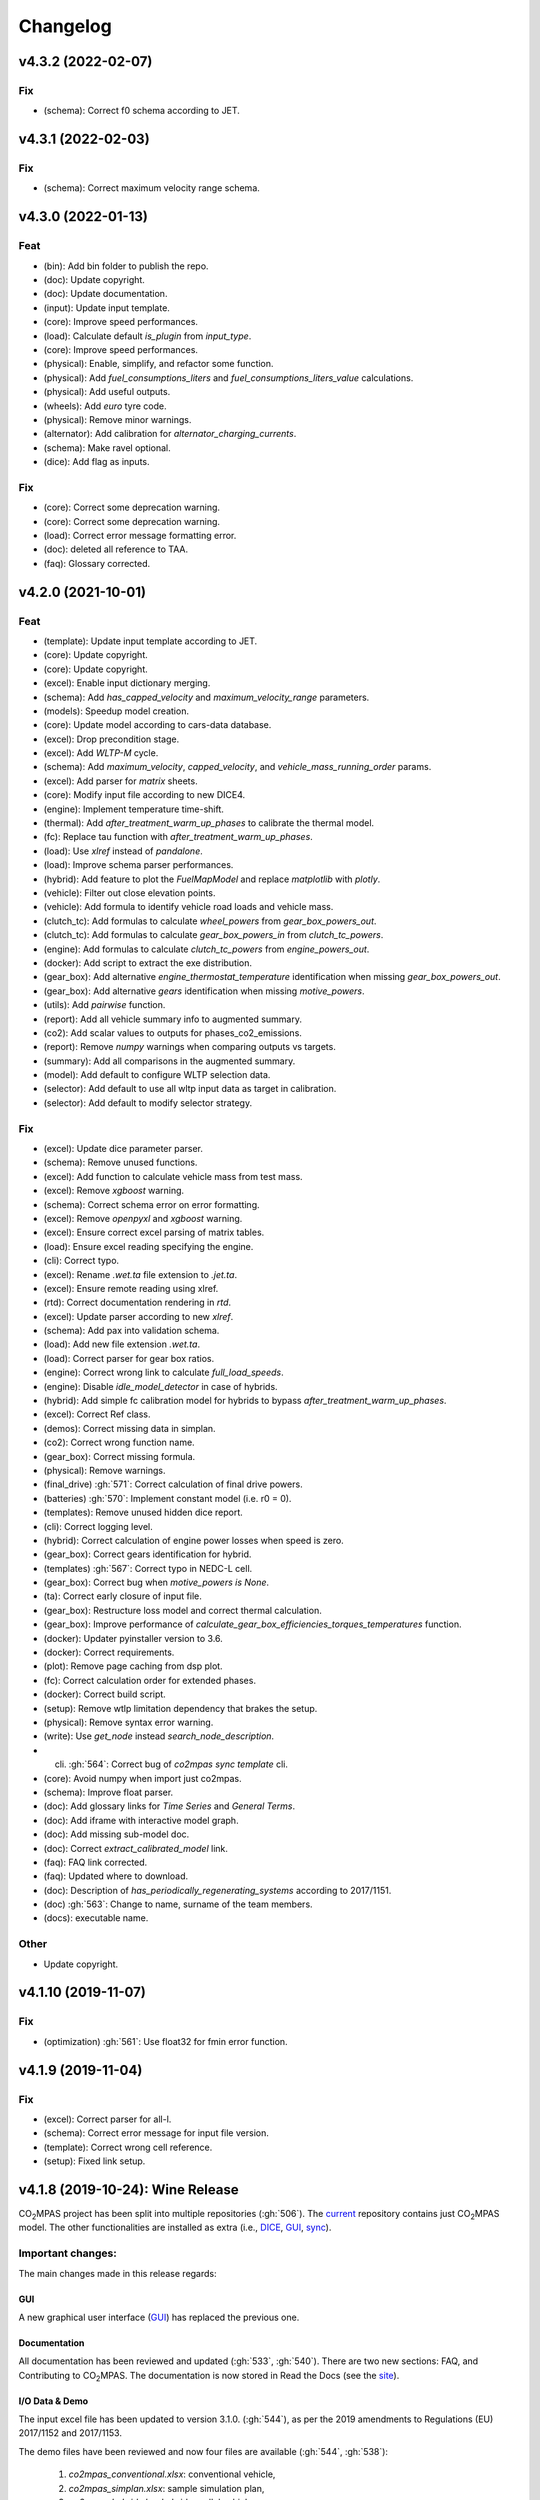 Changelog
=========

v4.3.2 (2022-02-07)
-------------------
Fix
~~~
- (schema): Correct f0 schema according to JET.

v4.3.1 (2022-02-03)
-------------------
Fix
~~~
- (schema): Correct maximum velocity range schema.

v4.3.0 (2022-01-13)
-------------------
Feat
~~~~
- (bin): Add bin folder to publish the repo.
- (doc): Update copyright.
- (doc): Update documentation.
- (input): Update input template.
- (core): Improve speed performances.
- (load): Calculate default `is_plugin` from `input_type`.
- (core): Improve speed performances.
- (physical): Enable, simplify, and refactor some function.
- (physical): Add `fuel_consumptions_liters` and
  `fuel_consumptions_liters_value` calculations.
- (physical): Add useful outputs.
- (wheels): Add `euro` tyre code.
- (physical): Remove minor warnings.
- (alternator): Add calibration for `alternator_charging_currents`.
- (schema): Make ravel optional.
- (dice): Add flag as inputs.

Fix
~~~
- (core): Correct some deprecation warning.
- (core): Correct some deprecation warning.
- (load): Correct error message formatting error.
- (doc): deleted all reference to TAA.
- (faq): Glossary corrected.

v4.2.0 (2021-10-01)
-------------------
Feat
~~~~
- (template): Update input template according to JET.
- (core): Update copyright.
- (core): Update copyright.
- (excel): Enable input dictionary merging.
- (schema): Add `has_capped_velocity` and `maximum_velocity_range`
  parameters.
- (models): Speedup model creation.
- (core): Update model according to cars-data database.
- (excel): Drop precondition stage.
- (excel): Add `WLTP-M` cycle.
- (schema): Add `maximum_velocity`, `capped_velocity`, and
  `vehicle_mass_running_order` params.
- (excel): Add parser for `matrix` sheets.
- (core): Modify input file according to new DICE4.
- (engine): Implement temperature time-shift.
- (thermal): Add `after_treatment_warm_up_phases` to calibrate the
  thermal model.
- (fc): Replace tau function with `after_treatment_warm_up_phases`.
- (load): Use `xlref` instead of `pandalone`.
- (load): Improve schema parser performances.
- (hybrid): Add feature to plot the `FuelMapModel` and replace
  `matplotlib` with `plotly`.
- (vehicle): Filter out close elevation points.
- (vehicle): Add formula to identify vehicle road loads and vehicle
  mass.
- (clutch_tc): Add formulas to calculate `wheel_powers` from
  `gear_box_powers_out`.
- (clutch_tc): Add formulas to calculate `gear_box_powers_in` from
  `clutch_tc_powers`.
- (engine): Add formulas to calculate `clutch_tc_powers` from
  `engine_powers_out`.
- (docker): Add script to extract the exe distribution.
- (gear_box): Add alternative `engine_thermostat_temperature`
  identification when missing `gear_box_powers_out`.
- (gear_box): Add alternative `gears` identification when missing
  `motive_powers`.
- (utils): Add `pairwise` function.
- (report): Add all vehicle summary info to augmented summary.
- (co2): Add scalar values to outputs for phases_co2_emissions.
- (report): Remove `numpy` warnings when comparing outputs vs targets.
- (summary): Add all comparisons in the augmented summary.
- (model): Add default to configure WLTP selection data.
- (selector): Add default to use all wltp input data as target in
  calibration.
- (selector): Add default to modify selector strategy.

Fix
~~~
- (excel): Update dice parameter parser.
- (schema): Remove unused functions.
- (excel): Add function to calculate vehicle mass from test mass.
- (excel): Remove `xgboost` warning.
- (schema): Correct schema error on error formatting.
- (excel): Remove `openpyxl` and `xgboost` warning.
- (excel): Ensure correct excel parsing of matrix tables.
- (load): Ensure excel reading specifying the engine.
- (cli): Correct typo.
- (excel): Rename `.wet.ta` file extension to `.jet.ta`.
- (excel): Ensure remote reading using xlref.
- (rtd): Correct documentation rendering in `rtd`.
- (excel): Update parser according to new `xlref`.
- (schema): Add pax into validation schema.
- (load): Add new file extension `.wet.ta`.
- (load): Correct parser for gear box ratios.
- (engine): Correct wrong link to calculate `full_load_speeds`.
- (engine): Disable `idle_model_detector` in case of hybrids.
- (hybrid): Add simple fc calibration model for hybrids to bypass
  `after_treatment_warm_up_phases`.
- (excel): Correct Ref class.
- (demos): Correct missing data in simplan.
- (co2): Correct wrong function name.
- (gear_box): Correct missing formula.
- (physical): Remove warnings.
- (final_drive) :gh:`571`: Correct calculation of final drive powers.
- (batteries) :gh:`570`: Implement constant model (i.e. r0 = 0).
- (templates): Remove unused hidden dice report.
- (cli): Correct logging level.
- (hybrid): Correct calculation of engine power losses when speed is
  zero.
- (gear_box): Correct gears identification for hybrid.
- (templates) :gh:`567`: Correct typo in NEDC-L cell.
- (gear_box): Correct bug when `motive_powers is None`.
- (ta): Correct early closure of input file.
- (gear_box): Restructure loss model and correct thermal calculation.
- (gear_box): Improve performance of
  `calculate_gear_box_efficiencies_torques_temperatures` function.
- (docker): Updater pyinstaller version to 3.6.
- (docker): Correct requirements.
- (plot): Remove page caching from dsp plot.
- (fc): Correct calculation order for extended phases.
- (docker): Correct build script.
- (setup): Remove wtlp limitation dependency that brakes the setup.
- (physical): Remove syntax error warning.
- (write): Use `get_node` instead `search_node_description`.
- (cli) :gh:`564`: Correct bug of `co2mpas sync template` cli.
- (core): Avoid numpy when import just co2mpas.
- (schema): Improve float parser.
- (doc): Add glossary links for `Time Series` and `General Terms`.
- (doc): Add iframe with interactive model graph.
- (doc): Add missing sub-model doc.
- (doc): Correct `extract_calibrated_model` link.
- (faq): FAQ link corrected.
- (faq): Updated where to download.
- (doc): Description of `has_periodically_regenerating_systems`
  according to 2017/1151.
- (doc) :gh:`563`: Change to name, surname of the team members.
- (docs): executable name.

Other
~~~~~
- Update copyright.

v4.1.10 (2019-11-07)
--------------------
Fix
~~~
- (optimization) :gh:`561`: Use float32 for fmin error function.

v4.1.9 (2019-11-04)
-------------------
Fix
~~~
- (excel): Correct parser for all-l.
- (schema): Correct error message for input file version.
- (template): Correct wrong cell reference.
- (setup): Fixed link setup.


v4.1.8 (2019-10-24): **Wine** Release
-------------------------------------
|co2mpas| project has been split into multiple repositories (:gh:`506`). The
`current <https://github.com/JRCSTU/CO2MPAS-TA>`_ repository contains just
|co2mpas| model. The other functionalities are installed as extra (i.e.,
`DICE <https://github.com/JRCSTU/DICE>`_,
`GUI <https://github.com/JRCSTU/co2wui>`_,
`sync <https://github.com/vinci1it2000/syncing>`_).


Important changes:
~~~~~~~~~~~~~~~~~~
The main changes made in this release regards:

GUI
^^^
A new graphical user interface (`GUI <https://github.com/JRCSTU/co2wui>`_)
has replaced the previous one.

Documentation
^^^^^^^^^^^^^
All documentation has been reviewed and updated (:gh:`533`, :gh:`540`). There
are two new sections: FAQ, and Contributing to |co2mpas|. The documentation is
now stored in Read the Docs (see the `site <https://co2mpas.readthedocs.io>`_).

I/O Data & Demo
^^^^^^^^^^^^^^^
The input excel file has been updated to version 3.1.0. (:gh:`544`), as per the
2019 amendments to Regulations (EU) 2017/1152 and 2017/1153.

The demo files have been reviewed and now four files are available
(:gh:`544`, :gh:`538`):

    1. *co2mpas_conventional.xlsx*: conventional vehicle,
    2. *co2mpas_simplan.xlsx*: sample simulation plan,
    3. *co2mpas_hybrid.xlsx*: hybrid parallel vehicle.
    4. *co2mpas_plugin.xlsx*: hybrid plugin vehicle.

Model
^^^^^
- Implemented Hybrids Electric Model for parallel, planetary, and serial
  architectures (:gh:`516`, :gh:`536`, :gh:`540`, :gh:`541`). It consists of
  nine electric motors (i.e., P0, P1, P2 planetary, P2, P3 front, P3 rear,
  P4 front, P4 rear, and starter), one DC/DC converter, and two batteries
  (i.e., service and drive batteries).
- Improved the stability of the thermal model (:gh:`458`, :gh:`498`, :gh:`516`),
  the gearbox identification (:gh:`551`) and the alternator model.
- Corrected the calibration of the Start/Stop model (:gh:`512`).
- Updated the torque converter model according to VDI253 standard (:gh:`515`).
- Refined the cylinder deactivation model (:gh:`517`).
- Implemented parser for PAX tyre code (:gh:`507`).
- Added formulas to calculate the corrected |co2| emissions according to WLTP
  and NEDC regulations (:gh:`539`).

Known Limitations
~~~~~~~~~~~~~~~~~
1. Certain programs (for example Skype) could be pre-empting (or reserving)
   some tcp/ip ports and therefore could conflict with |co2mpas| graphical
   interface that tries to launch a web server on a port in the higher range
   (> 10000).
2. Certain antivirus (for example Avast) could include python in the list of
   malicious software; however, this is not to be considered harmful. If this
   happens the antivirus should be disabled when running |co2mpas|, or a special
   exclusion should be granted to the |co2mpas| executable.
3. If |co2mpas| is installed in Windows 7 without ServicePack-1, you will get an
   error like the following::

        Error loading Python DLL 'C:\Users\admin\AppData\Local\Temp\_MEI60402\python36.dll'.
        LoadLibrary: The specified procedure could not be found.
        Error loading Python DLL 'C:\Users\admin\AppData\Local\Temp\_MEI59722\python36.dll'.
        LoadLibrary: The specified procedure could not be found.
        Delete file: C:\apps\co2mpas\pkgs\env.txt
        Output folder: C:\apps\co2mpas\conda-meta
        Extract: history
        Creating CO2MPAS menus...
        Error loading Python DLL 'C:\Users\admin\AppData\Local\Temp\_MEI51722\python36.dll'.
        LoadLibrary: The specified procedure could not be found.
        Execute: "C:\apps\co2mpas\pythonw.exe" -E -s "C:\apps\co2mpas\Lib\_nsis.py" mkdirs
        Running post install...
        Execute: "C:\apps\co2mpas\pythonw.exe" -E -s "C:\apps\co2mpas\Lib\_nsis.py" post_install
        Created uninstaller: C:\apps\co2mpas\Uninstall-CO2MPAS.exe
        Completed

4. If you use Internet Explorer version 9 or earlier, you might experience some
   problems (i.e., impossible to choose the input file for the synchronisation,
   etc..).

v3.0.0 (2019-01-29): "VOLO" Release
-----------------------------------

|co2mpas| 3.0.X becomes official on February 1st, 2019.

- There will be an overlapping period with the previous official |co2mpas| version
  **2.0.0** of 2 weeks (until February 15th).
- This release incorporates the amendments of the Regulation (EU) 2017/1153,
  `2018/2043 <https://eur-lex.europa.eu/legal-content/EN/TXT/PDF/?uri=CELEX:32018R2043&from=EN)>`_
  of 18 December 2018 to the Type Approval procedure along with few fixes on the
  software.
- The engineering-model is 100% the same with the
  `2.1.0, 30-Nov-2018: "DADO" Release <https://github.com/JRCSTU/CO2MPAS-TA/releases/tag/co2sim-v2.1.0>`_
  and the version-bump (2.X.X --> 3.X.X) is just facilitation for the users,
  to recognize which release is suitable for the amended Correlation Regulations.
- The Type Approval mode (_TA_) of this release is **incompatible** with all
  previous Input File versions. The _Batch_ mode, for engineering purposes,
  remains compatible.
- the _TA_ mode of this release generates a single "_.zip_" output that contains
  all files used and generated by |co2mpas|.
- This release is comprised of 4 python packages:
  `co2sim <https://pypi.org/project/co2sim/3.0.0/>`_,
  `co2dice <https://pypi.org/project/co2dice/3.0.0/>`_,
  `co2gui <https://pypi.org/project/co2gui/3.0.0/>`_, and
  `co2mpas <https://pypi.org/project/co2mpas/3.0.0/>`_.

Installation
~~~~~~~~~~~~
This release will not be distributed as an **AllInOne** (AIO) package. It is
based on the `2.0.0, 31-Aug-2018: "Unleash" Release
<https://github.com/JRCSTU/CO2MPAS-TA/releases/tag/co2mpas-r2.0.0>`_, launched
on 1 September 2018. There are two options for installation:

  1. Install it in your current working `AIO-v2.0.0`_.
  2. **Preferably** in a clean `AIO-v2.0.0`_,
     to have the possibility to use the old |co2mpas|-v2.0.0 + DICE2 for the
     two-week overlapping period;

.. _AIO-v2.0.0: https://github.com/JRCSTU/CO2MPAS-TA/releases/tag/co2mpas-r2.0.0

- To install:
   ```console
   pip uninstall co2sim co2dice co2gui co2mpas -y
   pip install co2mpas
   ```

.. note::
   If you want to install this specific version at a later date, after more
   releases have happened, use this command:
   ```console
   pip install co2mpas==3.0.0
   ```

Important Changes
~~~~~~~~~~~~~~~~~

Model
^^^^^
No model changes.

IO Data
^^^^^^^
- Input-file version from 3.0.0 --> **3.0.1**.
  - It hosts a few modifications after interactions with users.
  - The input file contained in this release cannot run in older |co2mpas|
  releases in the _TA_ mode.

DICE
^^^^
- The old DICE2 is deprecated, and must not be used after the 15th of February,
- it is replaced by the centralized DICE3 server. There will be a new procedure
  to configure the keys to _sign_ and _encrypt_ the data.

Demo Files
^^^^^^^^^^
- The input-file changed, and we have prepared new demo files to help the users
  adjust. Since we do not distribute an **AllInOne** package, you may download
  the new files:

  - from the console:
     ```console
     co2mpas demo --download
     ```

  - From this `link <https://github.com/JRCSTU/allinone/tree/master/Archive/Apps/.co2mpas-demos>`_


v2.0.0 (2018-08-31): "Unleash" Release
--------------------------------------
Changes since 1.7.4.post0:

Breaking:
~~~~~~~~~
1. The ``pip`` utility contained in the old AIO is outdated (9.0.1) and
   cannot correctly install the transitive dependencies of new ``|co2mpas|``, even
   for development purposes.  Please upgrade your ``pip`` before following the
   installation or upgrade instructions for developers.

2. The ``vehicle_family_id`` format has changed (but old format is still
   supported)::

       OLD: FT-TA-WMI-yyyy-nnnn
       NEW: FT-nnnnnnnnnnnnnnn-WMI-x

3. The |co2mpas| python package has been splitted (see :gh:`408`), and is now
   served by 4 python packages listed below.  In practice this means that you
   can still receive bug-fixes and new features for the DICE or the GUI, while
   keeping the simulation-model intact.

   1. ``co2sim``: the simulator, for standalone/engineering work. Now all
      IO-libraries and graph-drawing are optional, specified the ``io`` &
      ``plot`` "extras". If you need just the simulator to experiment, you need
      this command to install/upgrade it with::

          pip install co2sim[io,plot] -U

   2. ``co2dice``: the backend & commands for :abbr:`DICE (Distributed Impromptu
      Co2mpas Evaluation)`.

   3. ``co2gui``: the GUI.

   4. ``co2mpas``: installs all of the above, and ``[io,plot]`` extras.

   The relationships between the sub-projects are depicted below::

       co2sim[io,plot]
         |    |
         |  co2dice
         |  /  \
        co2gui  WebStamper
          |
       co2mpas

   .. Note::
     ``co2sim`` on startup checks if the old ``co2mpas-v1.x`` is still
     installed, and aborts In that case, uninstall all projects and re-install
     them, to be on the safe side, with this commands::

         pip uninstall -y co2sim co2dice co2gui co2mpas
         pip install co2sim co2dice co2gui co2mpas -U

Model
^^^^^
- feat(co2_emissions): Add ``engine_n_cylinders`` as input value and a TA
  parameter.
- feat(ta): New TA output file.

  Running CO2MPAS in TA mode, will produce an extra file containing the DICE
  report. This file will be used in the feature version of DICE.

- feat(core): Improve calibration performances 60%.
- feat(manual): Add a manual prediction model according GTR.
- feat(gearbox): Add utility to design gearbox ratios if they cannot be
  identified based on ``maximum_velocity`` and ``maximum_vehicle_laden_mass``.

  This is not affecting the TA mode.

- fix(co2mpas_template.xlsx): The parameter "Vehicle Family ID" changes to
  "Interpolation Family ID".
- fix(co2mpas_template.xlsx): Meta data.

  Add additional sheets for meta data.
  As for September 2018,
  the user can voluntarily add data related to the all WLTP tests held for
  a specific Interpolation Family ID.
  Since this addition is optional, the cells are colored orange.
- fix(vehicle): Default ``n_dyno_axes`` as function of
  ``n_wheel_drive`` for wltp (4wd-->2d, 2wd-->1d).

  If nothing is specified, default values now are:
  ``n_dyno_axes = 1``
  ``n_wheel_drive = 2``

  If only ``n_wheel_drive`` is selected, then the default for
  ``n_dyno_axes`` is calculated as function of ``n_wheel_drive`` for wltp
  (4wd-->2d, 2wd-->1d)

  If only n_dyno_axes is selected, then the default for
  ``n_wheel_drive`` is always 2.
- fix(vva): Remove ``_check_vva``.
  ``engine_has_variable_valve_actuation = True`` and
  ``ignition_type = 'compression'`` is permitted.
- fix(ki_factor): Rename ``ki_factor`` to ``ki_multiplicative`` and add
  ``ki_additive value``.
- fix(start_stop): Disable ``start_stop_activation_time`` when
  ``has_start_stop == True``.
- fix(co2_emission): Disable ``define_idle_fuel_consumption_model`` when
  `idle_fuel_consumption` is not given.
- fix(ta): Disable function `define_idle_fuel_consumption_model`
  and `default_start_stop_activation_time`.
- fix(electrics): Improve calculation of state of charges.
- fix(at): Correct ``correct_gear_full_load`` method using the best gear
  instead the minimum when there is not sufficient power.

IO Data
^^^^^^^
- BREAK: Bumped input-file version from ``2.2.8 --> 2.3.0``.  And improved
  file-version comparison

- CHANGE: Changed :term:`vehicle_family_id` format, but old format is still
  supported (:gh:`473`)::

        OLD: FT-TA-WMI-yyyy-nnnn
        NEW: FT-nnnnnnnnnnnnnnn-WMI-x

- feat: Input-template provide separate H/L fields for both *ki multiplicative*
  and *Ki additive* parameters.

- drop: remove deprecated  ``co2mpas gui`` sub-command - ``co2gui`` top-level
  command is the norm since January 2017.

Dice
^^^^
- FEAT: Added a new **"Stamp" button** on the GUI, stamping with *WebStamper*
  in the background in one step; internally it invokes the new ``dicer`` command
  (see below)(:gh:`378`).
- FEAT: Added the simplified top-level sub-command ``co2dice dicer`` which
  executes *a sequencer of commands* to dice new **or existing** project
  through *WebStamper*, in a single step.::

   co2dice dicer -i co2mpas_demo-1.xlsx -o O/20180812_213917-co2mpas_demo-1.xlsx

  Specifically when the project exists, e.g. when clicking again the
  *GUI-button*, it compares the given files *bit-by-bit* with the ones present
  already in the project, and proceeds *only when there are no differences*.
  Otherwise (or on network error), falling back to cli commands is needed,
  similar to what is done with abnormal cases such as ``--recertify``,
  over-writing files, etc.
- All dice-commands and *WebStamper* now also work with files, since *Dices*
  can potentially be MBs in size; **Copy + Paste** becomes problematic in these
  cases.
- Added low-level ``co2dice tstamp wstamp`` cli-command that Stamps a
  pre-generated Dice through *WebStamper*.
- FEAT: The commands ``co2dice dicer|init|append|report|recv|parse`` and
  ``co2dice tstamp wstamp``, support one or more ``--write-file <path>/-W``
  options, to and every time they run,  they can *append* or *overwrite* into
  all given ``<path>`` these 3 items as they are generated/received:

    1. Dice report;
    2. Stamp (or any errors received from WebStamper);
    3. Decision.

  By default, one ``<path>`` is always ``~/.co2dice/reports.txt``, so this
  becomes the de-facto "keeper" of all reports exchanged (to mitigate a *known
  limitation* about not being able to retrieve old *stamps*).
  The location of the *reports.txt* file is configurable with

    - ``c.ReportsKeeper.default_reports_fpath`` configuration property, and/or
    - :envvar:`CO2DICE_REPORTS_FPATH` (the env-var takes precedence).
- feat: command ``co2dice project report <report-index>`` can retrieve older
  reports (not just the latest one).  Negative indexes count from the end, and
  need a trick to use them::

       co2dice project report -- -2

  There is still no higher-level command to retrieveing *Stamps*
  (an old *known limitation*); internal git commands can do this.
- drop: deprecate all email-stamper commands; few new enhancements were applied
  on them.
- feat(:gh:`466`, :gh:`467`, io, dice):
  Add ``--with-inputs`` on ``co2dice project init|append|report|dicer`` commands
  that override flag in user-data `.xlsx` file, and attached all inputs
  encrypted in dice.
- feat: add 2 sub-commands in `report` standalone command::

      co2dice report extract  # that's the old `co2dice report`
      co2dice report unlock   # unlocks encrypted inputs in dice/stamps

- feat(dice): all dice commands accept ``--quiet/-q`` option that
  along with ``--verbose/-v`` they control the eventual logging-level.

  It is actually possible to give multiple `-q` / `-v` in the command line,
  and the verbose level is an algebraic additions of all of them, starting
  from *INFO* level.

  BUT if any -v is given, the `Spec.verbosed` trait-parameter is set to true.
  (see :gh:`476`, :gh:`479`).

- doc: small fixes on help-text of project commands.
- feat(dice): prepare the new-dice functionality of ``tar``\ing everything
  (see :gh:`480`).

  The new ``flag.encrypt_inputs`` in input-xlsx file, configured
  by :envvar:`ENCRYPTION_KEYS_PATH`, works for dice-2 but not yet respected
  by the old-dice commands;
  must revive :git:`4de77ea1e`.
- refact: renamed various internal classes and modules for clarity.

Various
^^^^^^^
- FIX: Support `pip >= 10+` (see :ghp:`26`).
- break: changed cmd-line scripts entry-points; if you install from sources,
  remember to run first: :code:`pip install -e {co2mpas-dir}`
- Pinned versions of dependencies affecting the accuracy of the calculations,
  to achieve stronger reproducibility; these dependent libraries are shiped
  with AIO (see :gh:`427`).
- Accurate versioning of project with polyvers.
- feat: provide a *docker* script, ensuring correct *numpy-base+MKL* installed
  in *conda* requirements.
- WebStamp: split-off `v1.9.0a1` as separate sub-project in sources.

Known Limitations
~~~~~~~~~~~~~~~~~
- Reproducibility of results has been greatly enhanced, with quasi-identical
  results in different platforms (*linux/Windows*).
- DICE:

  - Fixed known limitation of `1.7.3` (:gh:`448`) of importing stamps from an
    older duplicate dice.
  - It is not possible to ``-recertify`` from ``nedc`` state (when mored files
    have been appended after stamping).
  - There is still no high level command to view Stamps (see low-level command
    in the old known limitation item).
    But stamp\s received are now save in :file:`~/.co2dice/reports.txt`
    (along with dice\s and decision\s).
  - The decision-number generated still never includes the numbers 10, 20, …90.
  - All previous known limitations regarding mail-stamper still apply.
    But these commands are now *deprecated*.

Intermediate releases for ``2.0.x``:
------------------------------------
.. Note::
  - Releases with ``r`` prefix signify version published in *PyPi*.
  - Releases with ``v`` prefix signify internal milestones.

``|co2mpas|-r2.0.0.post0``, 1 Sep 2018
~~~~~~~~~~~~~~~~~~~~~~~~~~~~~~~~~~~~~~
doc: Just to fix site and *PyPi* landing page.

``r2.0.0``, 31 Aug 2018
~~~~~~~~~~~~~~~~~~~~~~~
- fix: hide excess warnings.

``co2sim/co2gui: v2.0.0rc3``, ``co2dice/webstamper: v2.0.0rc1``, 30 Aug 2018
~~~~~~~~~~~~~~~~~~~~~~~~~~~~~~~~~~~~~~~~~~~~~~~~~~~~~~~~~~~~~~~~~~~~~~~~~~~~
- FIX: Print remote-errors when WebStamper rejects a Dice.
- fix: WebStamper had regressed and were reacting violently with http-error=500
  ("server-failure") even on client mistakes;  now they became http-error=400.
- fix: eliminate minor deprecation warning about XGBoost(seed=) keyword.

``v2.0.0rc2`` for ``co2sim`` & ``co2gui``, 28 Aug 2018
~~~~~~~~~~~~~~~~~~~~~~~~~~~~~~~~~~~~~~~~~~~~~~~~~~~~~~
- FIX: add data (xlsx-files & icons) to `co2sim` & `co2gui` wheels.
- ``v2.0.0rc1`` tried but didn't deliver due to missing package-data folders.

``v2.0.0rc0``, 24 Aug 2018
~~~~~~~~~~~~~~~~~~~~~~~~~~
- DROP: make ``co2deps`` pinning-versions project disappear into the void,
  from where it came from, last milestone.
  Adding a moribund co2-project into PyPi (until `pip bug pypa/pip#3878
  <https://github.com/pypa/pip#3878>`_ gets fixed) is a waste of effort.
- ENH: extracted ``plot`` extras from ``co2sim`` dependencies.
  Significant work on all project dependencies (:gh:`408`, :gh:`427` & :gh:`463`).
  Coupled with the new ``wltp-0.1.0a3`` & ``pandalone-0.2.4.post1`` releases,
  now it is possible to use |co2mpas|-simulator with narrowed-down dependencies
  (see docker-image size reduction, above).
- REFACT: separated DICE from SIM subprojects until really necessary
  (e.g. when extracting data from appended files).  Some code-repetition needed,
  started moving utilities from ``__main__.py`` into own util-modules, at least
  for `co2dice`.
- ENH: update alpine-GCC in *docker* with recent instructions,and eventually
  used the debian image, which ends up the same size with less fuzz.
  Docker-image  `co2sim` wheel is now created *outside of docker* with
  its proper version-id of visible; paths updated, scripts enhanced,
  files documented.
- ENH: `setup.py` does not prevent from running in old Python versions
  (e.g to build *wheels* in Py-2, also in :gh:`408`).
- feat: dice-report encryption supports multiple recipients.
- feat: gui re-reads configurations on each DICE-button click.
- chore: add *GNU Makefiles* for rudimentary support to clean, build and
  maintain the new sub-projectrs.

``v2.0.0b0``, 20 Aug 2018
~~~~~~~~~~~~~~~~~~~~~~~~~
- BREAK: SPLIT CO2MPAS(:gh:`408`) and moved packages in :file:`.{sub-dir}/src/`:

   1. ``co2sim[io]``: :file:`{root}/pCO2SIM`
   2. ``co2dice``: :file:`{root}/pCO2DICE`
   3. ``co2gui``: :file:`{root}/pCO2GUI`
   4. ``co2deps``: :file:`{root}/pCO2DEPS`
   5. ``co2mpas[pindeps]``: :file:`{root}`
   6. ``WebStamper``: :file:`{root}/pWebStamper`

  - Also extracted ``io`` extras from ``co2sim`` dependencies.

- enh: use *GNU Makefile* for developers to manage sub-projects.
- enh: Dice-button reloads configurations when clicked (e.g. to read
  ``WstampSpec.recpients`` parameter if modified by the user-on-the-spot).
- enh: dice log-messages denote reports with line-numberss (not char-nums).

Intermediate releases for ``1.9.x``:
------------------------------------

``v1.9.2rc1``, 16 Aug 2018
~~~~~~~~~~~~~~~~~~~~~~~~~~
- FIX: GUI mechanincs for logs and jobs.
- fix: finalized behavior for button-states.
- enh: possible to mute email-stamper deprecations with ``EmailStamperWarning.mute``.
- enh: RELAX I/O file-pairing rule for ``dicer`` cmd, any 2 io-files is now ok.

``v1.9.2rc0``, 14 Aug 2018 (BROKEN GUI)
~~~~~~~~~~~~~~~~~~~~~~~~~~~~~~~~~~~~~~~
- ENH: Add logging-timestamps in ``~/.co2dice/reports.txt`` maintained by
  the :class:`ReportsKeeper`(renamed from ``FileWritingMixin``) which now supports
  writing to multiple files through the tested *logging* library.
- enh: make location of the `reports.txt` file configurable with:

    - ``c.ReportsKeeper.default_reports_fpath`` property and
    - :envvar:`CO2DICE_REPORTS_FPATH` (env-var takes precedence).
- REFACT: move DicerCMD (& DicerSpec) in their own files and render them
  top-level sub-commands.
  Also renamed modules:

    - ``baseapp --> cmdlets`` not to confuse with ``base`` module.
    - ``dice --> cli`` not to confuse with ``dicer`` module and
      the too-overloaded :term;`dice`.
- enh: replace old output-clipping machinery in ``tstamp recv`` with
  shrink-slice.
- enh: teach GUI to also use HTTP-sessions (like ``dicer`` command does).
- GUI-state behavior was still not mature.

``r1.9.1b1``, 13 Aug 2018
~~~~~~~~~~~~~~~~~~~~~~~~~
- FIX: ``project dicer`` command and GUI new *Dice-button* were failing to compare
  correctly existing files in project with new ones.

  Enhanced error-reporting of the button.

- doc: Update DICE-changes since previous major release.
- doc: Add glossary terms for links from new data in the excel input-file .
- doc: updated the dice changes for the forthcoming major-release, above
- dev: add "scafolding" to facilitate developing dice-button.

``v1.9.1b0``, 10 Aug 2018
~~~~~~~~~~~~~~~~~~~~~~~~~
- FEAT: Finished implementing the GUI "Stamp" button
  (it appends also new-dice *tar*, see :gh:`378`).
- Retrofitted `project dice` command into a new "DICER" class, working as
  *a sequencer of commands* to dice new **or existing** projects through
  *WebStamper* only.
  Specifically now it compares the given files with the ones already in the project.
  Manual intervention is still needed in abnormal cases (``--recertify``,
  over-writing files, etc).
- Added  WebAPI + `co2dice tstamp wstamp` cli-commands to check stamps and
    connectivity to WebStamper.
- Renamed cmd ``project dice --> dicer`` not to overload the *dice* word; it is
    a *sequencer* after all.
- feat: rename ``-W=~/co2dice.reports.txt --> ~/.co2dice/reports.txt`` to reuse dice folder.
- drop: removed `co2dice project tstamp` command, deprecated since 5-may-2017.
- enh: `project dicer` cmd uses HTTP-sessions when talking to WebStamper, but
  not the GUI button yet.
- fix: ``-W--write-fpath`` works more reliably, and by defaults it writes into
  renamed :file:`~/.co2dice/reports.txt`.

``v1.9.1a2``, 10 Aug 2018
~~~~~~~~~~~~~~~~~~~~~~~~~
Fixes and features for the GUI *Stamp-button* and supporting ``project dice`` command.

- FEAT: ``co2dice project dicer|init|append|report|recv|parse`` and
  the ``co2dice tstamp wstamp`` commands, they have by default
  ``--write-file=~/.co2dice/reports.txt`` file, so every time they run,
  they *APPENDED* into this file these 3 items:

    1. Dice report;
    2. Stamp  (or any errors received from the WebStamper);
    3. Decision.
- doc: deprecate all email-stamper commands; few new enhancements were applied
  on them.
- drop: remove deprecated  ``co2mpas gui`` cmd - `co2gui` is the norm since Jan 2017.
- doc: small fixes on help-text of project commands.
- refact: extract dice-cmd functionality into its own Spec class.
- sources: move ``tkui.py`` into it's own package. (needs re-install from sources).
- WIP: Add GUI "Stamp" button that appends also new-dice *tar* (see :gh:`378`).

``v1.9.1a1``, 10 Aug 2018
~~~~~~~~~~~~~~~~~~~~~~~~~
Implement the new ``project dice`` command.

- Work started since `v1.9.1a0: 8 Aug 2018`.
- FEAT: NEW WEB-API CMDS:
  - ``co2dice project dicer``: Dice a new project in one action through WebStamper.
  - ``tstamp wstamp``: Stamp pre-generated Dice through WebStamper.
- feat: ``co2dice project report`` command can retrieve older reports.
  (not just the latest).  For *Stamps*, internal git commands are still needed.
- WIP: Add GUI "Stamp" button.

``r1.9.0b2``, 7 Aug 2018
~~~~~~~~~~~~~~~~~~~~~~~~
Version in *PyPi* deemed OK for release.  Mostly doc-changes since `b1`.

``v1.9.0b1``, 2 Aug 2018
~~~~~~~~~~~~~~~~~~~~~~~~
More changes at input-data, new-dice code and small model changes.
Not released in *PyPi*.

- feat(dice): teach the options ``--write-fpath/-W`` and ``--shrink`` to the commands::

      co2dice project (init|append|report|parse|trecv)

  so they can write directly results (i.e. report) in local files, and avoid
  printing big output to the console (see :gh:`466`).
  *WebStamper* also works now with files, since files can potentially be Mbs
  in size.
- feat(dice): teach dice commands ``--quiet/-q`` option that along with ``--verbose/-v``
  they control logging-level.
  It is actually possible to give multiple `-q` / `-v` in the command line,
  and the verbose level is an algebraic additions of all of them, starting
  from *INFO* level.
  BUT if any -v is given, the `Spec.verbosed` trait-parameter is set to true.
  (see :gh:`476`, :gh:`479`).
- feat(dice): prepare the new-dice functionality of taring everything
  (see :gh:`480`).
  Add ``flag.encrypt_inputs`` in input-xlsx file, configured
  by :envvar:`ENCRYPTION_KEYS_PATH`, but not yet respected by the dice commands;
  must revive :git:`4de77ea1e`.
- feat(WebStamper): Support Upload dice-reports from local-files & Download
  Stamp to local-files.
- fix(dice): fix redirection/piping of commands.
- fix(site): Update to latest `schedula-2.3.x` to fix site-generation
  (see :gh:`476`, :git:`e534168b`).
- enh(doc): Update all copyright notices to "2018".
- refact(sources): start using ``__main__.py`` also for dice, but without
  putting too much code in it, just for :pep:`366` relative-imports to work.

``r1.9.0b0``, 31 Jul 2018
~~~~~~~~~~~~~~~~~~~~~~~~~
1st release with new-dice functionality.

``v1.9.0a2``, 11 Jul 2018
~~~~~~~~~~~~~~~~~~~~~~~~~
- WebStamp: split-off `v1.9.0a1` as separate sub-project in sources.

IO Data
^^^^^^^
- IO: Input-template provide separate H/L fields for both *ki multiplicative* and
  *Ki additive* parameters.

``v1.9.0a1``, 5 Jul 2018
~~~~~~~~~~~~~~~~~~~~~~~~
Bumped *minor* number to signify that the VF_ID and input-file version
have changed forward-incompatibly.  Very roughly tested (see :gh:`472`).
(`v1.9.0a0` was a checkpoint after `VF_ID` preliminary changes).

- CHANGE: Changed :term:`vehicle_family_id` format, but old format is still
  supported (:gh:`473`)::

        OLD: FT-TA-WMI-yyyy-nnnn
        NEW: FT-nnnnnnnnnnnnnnn-WMI-x

- BREAK: Bumped input-file version from ``2.2.8 --> 2.3.0``.  And improved
  file-version comparison (Semantic Versioning)
- fix: completed transition to *polyversion* monorepo scheme.
- docker: ensure correct *numpy-base+MKL* installed in *conda* requirements.

Model
^^^^^
- FIX: Gear-model does not dance (:gh:`427`).
- fix: remove some pandas warnings

Intermediate releases for ``1.8.x``:
------------------------------------

``v1.8.1a2``, 12 Jun 2018
~~~~~~~~~~~~~~~~~~~~~~~~~
Tagged as ``co2mpas_v1.8.1a0`` just to switch *polyversion* repo-scheme,
from `mono-project --> monorepo` (switch will complete in next tag).

- feat(:gh:`466`, :gh:`467`, io, dice):
  Add ``--with-inputs`` on ``report`` commands that override flag in
  user-data `.xlsx` file, and attached all inputs encrypted in dice.
- Add 2 sub-commands in `report` standalone command::

      co2dice report extract  # that's the old `co2dice report`
      co2dice report unlock   # unlocks encrypted inputs in dice/stamps

- testing :gh:`375`:
  - dice: need *pytest* to run its TCs.
  - dice: cannot run all tests together, only one module by one.  All pass

``v1.8.0a1``, 7 Jun 2018
~~~~~~~~~~~~~~~~~~~~~~~~
- FIX dice, did not start due to `polyversion` not being engraved.
- The :envvar:`CO2MPARE_ENABLED` fails with::

      ERROR:co2mpas_main:Invalid value '1' for env-var[CO2MPARE_ENABLED]!
        Should be one of (0 f false n no off 1 t true y yes on).

``v1.8.0a0``, 6 Jun 2018
~~~~~~~~~~~~~~~~~~~~~~~~
PINNED REQUIRED VERSIONS, served with AIO-1.8.1a1

``v1.8.0.dev1``, 29 May 2018
~~~~~~~~~~~~~~~~~~~~~~~~~~~~
- chore:(build, :gh:`408`, :git:`0761ba9d6`):
  Start versioning project with `polyvers` tool, as *mono-project*.
- feat(data, :gh:`???`):
  Implemented *co2mparable* generation for ex-post reproducibility studies.

``v1.8.0.dev0``, 22 May 2018
~~~~~~~~~~~~~~~~~~~~~~~~~~~~
Included in 1st AIO-UpgradePack (see :gh:`463`).

- chore(build, :git:`e90680fae`):
  removed `setup_requires`;  must have
  these packages installed before attempting to install in "develop mode"::

      pip, setuptools setuptools-git >= 0.3, wheel, polyvers

- feat(deps): Add `xgboost` native-lib dependency, for speed.

Pre-``v1.8.0.dev0``, 15 Nov 2017
~~~~~~~~~~~~~~~~~~~~~~~~~~~~~~~~
- feat(model): Add utility to design gearbox ratios if they cannot be identified
  based on `maximum_velocity` and `maximum_vehicle_laden_mass`. This is not
  affecting the TA mode.
- feat(model): Add function to calculate the `vehicle_mass` from `curb mass`,
  `cargo_mass`, `curb_mass`, `fuel_mass`, `passenger_mass`, and `n_passengers`.
  This is not affecting the TA mode.
- Dice & WebStamper updates...

Intermediate releases for ``1.7.x``:
------------------------------------

``v1.7.4.post3``, 10 Aug 2018
~~~~~~~~~~~~~~~~~~~~~~~~~~~~~
Settled dependencies for :command:`pip` and :command:`conda` environments.

``v1.7.4.post2``, 8 Aug 2018
~~~~~~~~~~~~~~~~~~~~~~~~~~~~
- Fixed regression by "piping to stdout" of previous broken release `1.7.1.post1`.
- Pinned dependencies needed for downgrading from `v1.9.x`.

  Transitive dependencies are now served from 2 places:

  - :file:`setup.py`:  contains bounded dependency versions to ensure proper
    functioning, but not reproducibility.

    These bounded versions apply when installing from *PyPi* with command
    ``pip instal co2mpas==1.7.4.post2``; then :command:`pip` will install
    dependencies with as few as possible transitive re-installations.

  - :file:`requirements/exe.pip` & :file:`requirements/install_conda_reqs.sh`:
    contain the *pinned* versions of all calculation-important dependent libraries
    (see :gh:`463`).

    You need to get the sources (e.g. git-clone the repo) to access this file,
    and then run the command ``pip install -r <git-repo>/requirements/exe.pip``.

``v1.7.4.post1``, 3 Aug 2018 (BROKEN!)
~~~~~~~~~~~~~~~~~~~~~~~~~~~~~~~~~~~~~~
Backport fixes to facilitate comparisons with forthcoming release 1.9+.

- Support `pip >= 10+` (fixes :ghp:`26`).
- Fix conflicting `dill` requirement.
- Fix piping dice-commands to stdout.

v1.7.4.post0, 11 Dec 2017
~~~~~~~~~~~~~~~~~~~~~~~~~
Never released in *PyPi*, just for fixes for WebStamper and the site for "Toketos".

- feat(wstamp): cache last sender+recipient in cookies.

v1.7.4, 15 Nov 2017: "Toketos"
~~~~~~~~~~~~~~~~~~~~~~~~~~~~~~
- feat(dice, :gh:`447`): Allow skipping ``tsend -n`` command to facilitate
  WebStamper, and transition from ``tagged`` --> ``sample`` / ``nosample``.

- fix(co2p, :gh:`448`): `tparse` checks stamp is on last-tag (unless forced).
  Was a "Known limitation" of previous versions.

v1.7.3.post0, 16 Oct 2017
~~~~~~~~~~~~~~~~~~~~~~~~~
- feat(co2p): The new option ``--recertify`` to ``co2dice project append`` allows
  to extend certification files for some vehile-family with new ones

  .. Note::
     The old declaration-files are ALWAYS retained in the history of "re-certified"
     projects.  You may control whether they old files will be also visible in the
     new Dice-report or not.

     For the new dice-report to contain ALL files (and in in alphabetical-order),
     use *different* file names - otherwise, the old-files will be overwritten.
     In the later case, the old files will be visible only to those having access
     to the whole project, such as the TAAs after receiving the project's exported
     archive.

- fix(co2p): ``co2dice project`` commands were raising NPE exception when iterating
  existing dice tags, e.g. ``co2dice project export .`` to export only the current
  project raised::

      AttributeError: 'NoneType' object has no attribute 'startswith'

- fix(tstamp): ``co2dice tstamp`` were raising NPE exceptions when ``-force`` used on
  invalid signatures.

Known Limitations
^^^^^^^^^^^^^^^^^
co2dice(:gh:`448`): if more than one dice-report is generated for a project,
it is still possible to parse anyone tstamp on the project - no check against
the hash-1 performed.  So practically in this case, the history of the project
is corrupted.

v1.7.3, 16 August 2017: "T-REA" Release
---------------------------------------
- Dice & model fine-tuning.
- Includes changes also from **RETRACTED** ``v1.6.1.post0``, 13 July 2017,
  "T-bone" release.

DICE
~~~~
- feat(config): stop accepting test-key (``'CBBB52FF'``); you would receive this
  error message::

      After July 27 2017 you cannot use test-key for official runs!

      Generate a new key, and remember to re-encrypt your passwords with it.
      If you still want to run an experiment, add `--GpgSpec.allow_test_key=True`
      command-line option.

  You have to modify your configurations and set ``GpgSpec.master_key`` to your
  newly-generated key, and **re-encrypt your passowords in persist file.**
- feat(config): dice commands would complain if config-file(s) missing; remember to
  transfer your configurations from your old AIO (with all changes needed).
- feat(AIO): prepare for installing AIO in *multi-user/shared* environments;
  the important environment variable is ``HOME`` (read ``[AIO]/.co2mpad_env.bat``
  file and run ``co2dice config paths`` command).  Enhanced ``Cmd.config_paths``
  parameter to properly work with *persistent* JSON file even if a list of
  "overlayed" files/folders is given.
- feat(config): enhance ``co2dice config (desc | show | paths)`` commands
  to provide help-text and configured values for specific classes & params
  and all interesting variables affecting configurations.
  (alternatives to the much  coarser ``--help`` and ``--help-all`` options).
- Tstamping & networking:

  - feat(:gh:`382`): enhance handling of email encodings on send/recv:

    - add configurations choices for *Content-Transfer-Enconding* when sending
      non-ASCII emails or working with Outlook (usually `'=0A=0D=0E'` chars
      scattered in the email); read help on those parameters, with this command::

          co2dice config desc transfer_enc  quote_printable

    - add ``TstampSender.scramble_tag`` & ``TstampReceiver.un_quote_printable``
      options for dealing with non-ASCII dice-reports.

  - ``(t)recv`` cmds: add ``--subject``, ``--on`` and ``--wait-criteria`` options for
    search criteria on the ``tstamp recv`` and ``project trecv`` subcmds;
  - ``(t)recv`` cmds: renamed ``email_criteria-->rfc-criteria``, enhancing their
    syntax help;
  - ``(t)parse`` can guess if a "naked" dice-reports tags is given
    (specify ``--tag`` to be explicit).
  - ``(t)recv`` cmd: added ``--page`` option to download a "slice" of from the server.
  - improve ``(t)parse`` command's ``dice`` printout to include project/issuer/dates.
  - ``(t)recv``: BCC-addresses were treated as CCs; ``--raw`` STDOUT was corrupted;
    emails received
  - feat(report): print out the key used to sign dice-report.
- Projects:

  - feat(project): store tstamp-email verbatim, and sign 2nd HASH report.
  - refact(git): compatible-bump of dice-report format-version: ``1.0.0-->1.0.1``.
  - feat(log): possible to modify selectively logging output with
    ``~/logconf.yaml`` file;  generally improve error handling and logging of
    commands.
  - ``co2dice project export``:

    - fix(:ghp:`18`): fix command not to include dices from all projects.
    - feat(:gh:`423`, :gh:`435`): add ``--out`` option to set the out-fpath
      of the archive, and the ``--erase-afterwards`` to facilitate starting a
      project.

      .. Note::
        Do not (ab)use ``project export --erase-afterwards`` on diced projects.


  - ``co2dice project open``: auto-deduce project to open if only one exists.
  - ``co2dice project backup``: add ``--erase-afterwards`` option.

Known Limitations
^^^^^^^^^^^^^^^^^
  - Microsoft Outlook Servers are known to corrupt the dice-emails; depending
    on the version and the configurations, most of the times they can be fixed.
    If not, as a last resort, another email-account may be used.
    A permanent solution to the problem is will be provided when the
    the *Exchange Web Services (EWS)* protocol is implemented in *|co2mpas|*.
  - On *Yahoo* servers, the ``TstampReceiver.subject_prefix`` param must not
    contain any brackets (``[]``).  The are included by default, so you have to
    modify that in your configs.
  - Using GMail accounts to send Dice may not(!) receive the reply-back "Proof of
    Posting" reply (or it may delay up to days).  Please perform tests to discover that,
    and use another email-provided if that's the case.
    Additionally, Google's security provisions for some countries may be too
    strict to allow SMTP/IMAP access.  In all cases, you need to enable allow
    `less secure apps <https://support.google.com/accounts/answer/6010255>`_ to
    access your account.
  - Some combinations of outbound & inbound accounts for dice reports and timsestamps
    may not work due to `DMARC restrictions <https://en.wikipedia.org/wiki/DMARC>`_.
    JRC will offer more alternative "paths" for running Dices.  All major providers
    (Google, Yahoo, Microsoft) will not allow your dice-report to be stamped and forwarded
    to ``TstampSender.stamp_recipients`` other than the Comission; you may (or may not)
    receive "bounce" emails explaining that.
  - There is no high level command to view the stamp for some project;
    Assuming your project is in ``sample`` or ``nosample`` state, use this cmd::

        cat %HOME%/.co2dice/repo/tstamp.txt

- The decision-number generated never includes the numbers 10, 20, ...90.
  This does not change the odds for ``SAMPLE``/``NOSAMPLE`` but it does affect
  the odds for double-testing *Low* vs *High* vehicles (4 vs 5).

Datasync
~~~~~~~~
- :gh:`390`: Datasync was producing 0 values in the first and/or in the last
  cells. This has been fixed extending the given signal with the first and last
  values.
- :gh:`424`: remove buggy interpolation methods.

Model-changes
~~~~~~~~~~~~~
- :git:`d21b665`, :git:`5f8f58b`, :git:`33538be`: Speedup the model avoiding
  useless identifications during the prediction phase.

Vehicle model
^^^^^^^^^^^^^
- :git:`d90c697`: Add road loads calculation from vehicle and tyre category.
- :git:`952f16b`: Update the `rolling_resistance_coeff` according to table A4/1
  of EU legislation not world wide.
- :git:`952f16b`: Add function to calculate `aerodynamic_drag_coefficient` from
  vehicle_body.

Thermal model
^^^^^^^^^^^^^
- :gh:`169`: Add a filter to remove invalid temperature derivatives (i.e.,
  `abs(DT) >= 0.7`) during the cold phase.

Clutch model
^^^^^^^^^^^^
- :gh:`330`: Some extra RPM (peaks) has been verified before the engine's stops.
  This problem has been resolved filtering out `clutch_delta > 0` when `acc < 0`
  and adding a `features selection` in the calibration of the model.

Engine model
^^^^^^^^^^^^
- :git:`4c07751`: The `auxiliaries_torque_losses` are function of
  `engine_capacity`.

CO2 model
^^^^^^^^^
- :gh:`350`: Complete fuel default characteristics (LHV, Carbon Content, and
  Density).
- :git:`2e890f0`: Fix of the bug in `tau_function` when a hot cycle is given.
- :gh:`399`: Implement a fuzzy rescaling function to improve the
  stability of the model when rounding the WLTP bag values.
- :gh:`401`: Set co2_params limits to avoid unfeasible results.
- :gh:`402`: Rewrite of `calibrate_co2_params` function.
- :gh:`391`, :gh:`403`: Use the `identified_co2_params` as initial guess of the
  `calibrate_co2_params`. Update co2 optimizer enabling all steps in the
  identification and disabling the first two steps in the calibration. Optimize
  the parameters that define the gearbox, torque, and power losses.

IO & Data:
~~~~~~~~~~
- fix(xlsx, :gh:`426`): excel validation formulas on input-template & demos did
  not accept *vehicle-family-id* with single-digit TA-ids.
- :gh:`314`, gh:`410`: MOVED MOST DEMO-FILES to AIO archive - 2 files are left.
  Updated ``|co2mpas| demo`` command to use them if found; add ``--download``
  option to get the very latest from Internet.
- main: rename logging option ``--quite`` --> ``--quiet``.
- :gh:`380`: Add cycle scores to output template.
- :gh:`391`: Add model scores to summary file.
- :gh:`399`: Report `co2_rescaling_scores` to output and summary files.
- :gh:`407`: Disable input-file caching by default (renamed option
  ``--override-cache --> use-cache``.

Known Limitations
^^^^^^^^^^^^^^^^^
- The ``co2mpas modelgraph`` command cannot plot flow-diagrams if Internet
  Explorer (IE) is the default browser.

GUI
~~~
- feat: ``co2gui`` command  does not block, and stores logs in temporary-file.
  It launches this file in a text-editor in case of failures.
- feat: remember position and size between launches (stored in *persistent* JSON
  file).

AIO
~~~
- Detect 32bit Windows early, and notify user with an error-popup.
- Possible to extract archive into path with SPACES (not recommended though).
- Switched from Cygwin-->MSYS2 for the POSIX layer, for better support in
  Windows paths, and `pacman` update manager.
  Size increased from ~350MB --> ~530MB.

  - feat(install):  reimplement cygwin's `mkshortcut.exe` in VBScript.
  - fix(git): use `cygpath.exe` to convert Windows paths and respect
    mount-points (see `GitPython#639
    <https://github.com/gitpython-developers/GitPython/pull/639>`_).

- Use ``[AIO]`` to signify the ALLINONE base-folder in the documentation; use it
  in |co2mpas| to suppress excessive development warnings.


.. |co2mpas| replace:: CO\ :sub:`2`\ MPAS
.. |co2| replace:: CO\ :sub:`2`